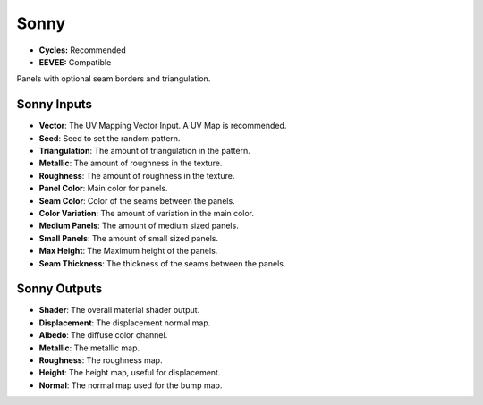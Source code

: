 Sonny
######################

* **Cycles:** Recommended
* **EEVEE:** Compatible

Panels with optional seam borders and triangulation.

.. image:: ./_static/images/thumb_sonny.png
  :alt: Sonny Material
  :width: 100%

.. image:: ./_static/images/nodes_sonny.png
  :alt: Sonny Material
  :width: 100%



Sonny Inputs
**************************************

* **Vector**: The UV Mapping Vector Input. A UV Map is recommended.
* **Seed**: Seed to set the random pattern.
* **Triangulation**: The amount of triangulation in the pattern.
* **Metallic**: The amount of roughness in the texture.
* **Roughness**: The amount of roughness in the texture.
* **Panel Color**: Main color for panels.
* **Seam Color**: Color of the seams between the panels.
* **Color Variation**: The amount of variation in the main color.
* **Medium Panels**: The amount of medium sized panels.
* **Small Panels**: The amount of small sized panels.
* **Max Height**: The Maximum height of the panels.
* **Seam Thickness**: The thickness of the seams between the panels.


Sonny Outputs
**************************************

* **Shader**: The overall material shader output.
* **Displacement**: The displacement normal map.
* **Albedo**: The diffuse color channel.
* **Metallic**: The metallic map.
* **Roughness**: The roughness map.
* **Height**: The height map, useful for displacement.
* **Normal**: The normal map used for the bump map.
